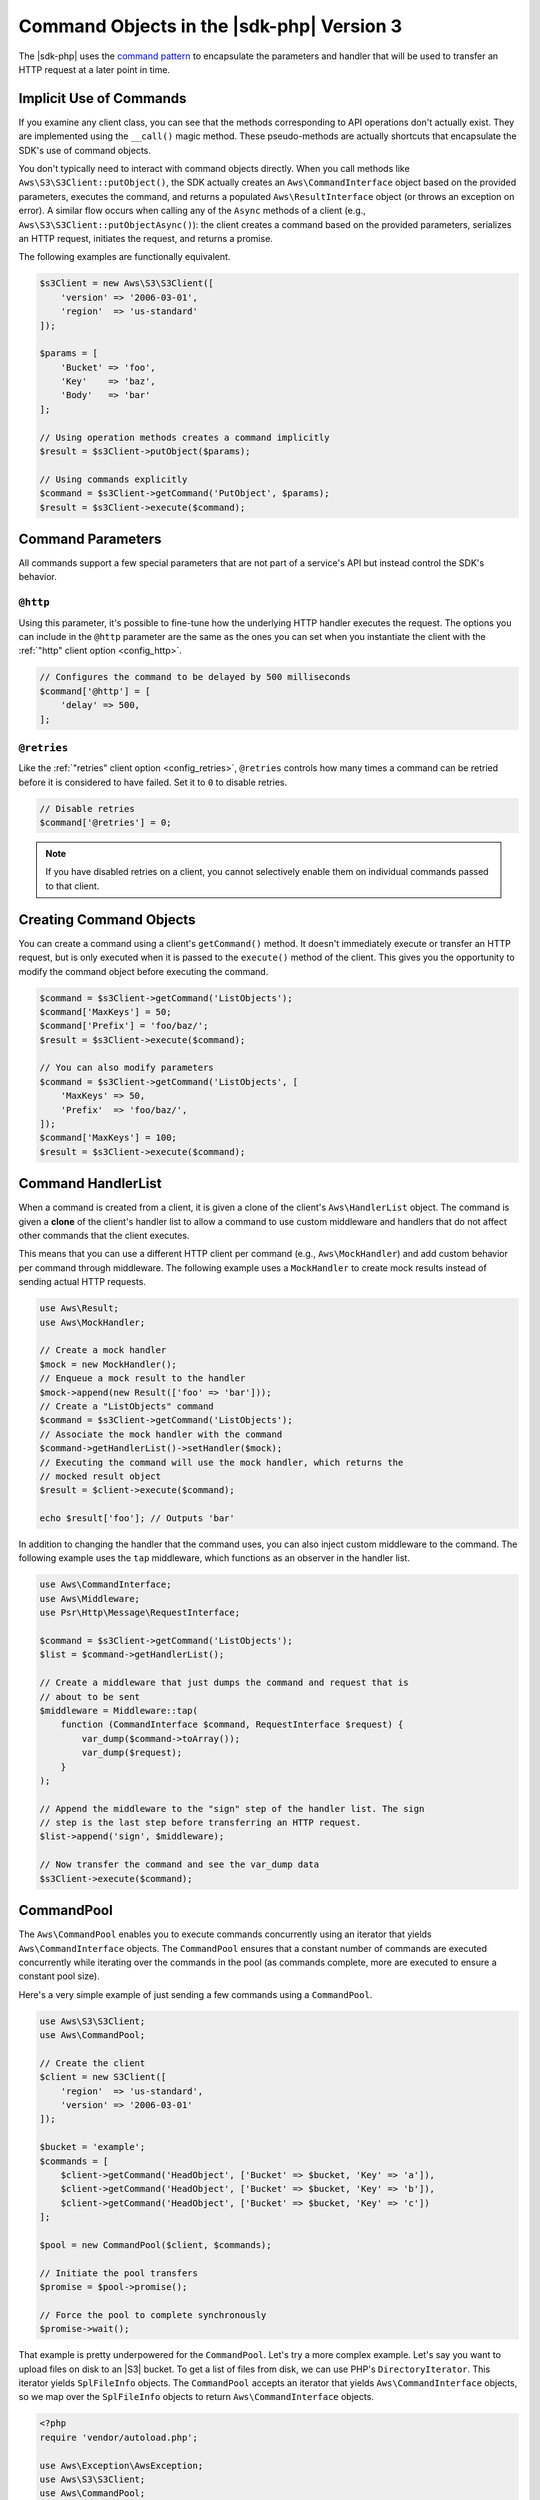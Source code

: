 .. Copyright 2010-2019 Amazon.com, Inc. or its affiliates. All Rights Reserved.

   This work is licensed under a Creative Commons Attribution-NonCommercial-ShareAlike 4.0
   International License (the "License"). You may not use this file except in compliance with the
   License. A copy of the License is located at http://creativecommons.org/licenses/by-nc-sa/4.0/.

   This file is distributed on an "AS IS" BASIS, WITHOUT WARRANTIES OR CONDITIONS OF ANY KIND,
   either express or implied. See the License for the specific language governing permissions and
   limitations under the License.

##########################################
Command Objects in the |sdk-php| Version 3
##########################################

.. meta::
   :description:  Fine-tune how the underlying HTTP handler executes the request to AWS services with the AWS SDK for PHP version 3. 
   :keywords: AWS SDK for PHP version 3, php handler, use php for aws


The |sdk-php| uses the `command pattern <http://en.wikipedia.org/wiki/Command_pattern>`_
to encapsulate the parameters and handler that will be used to transfer an HTTP
request at a later point in time.

Implicit Use of Commands
========================

If you examine any client class, you can see that the methods corresponding to
API operations don't actually exist. They are implemented using the
``__call()`` magic method. These pseudo-methods are actually shortcuts that
encapsulate the SDK's use of command objects.

You don't typically need to interact with command objects directly. When you
call methods like ``Aws\S3\S3Client::putObject()``, the SDK actually creates an
``Aws\CommandInterface`` object based on the provided parameters, executes the
command, and returns a populated ``Aws\ResultInterface`` object (or throws an
exception on error). A similar flow occurs when calling any of the ``Async``
methods of a client (e.g., ``Aws\S3\S3Client::putObjectAsync()``): the client
creates a command based on the provided parameters, serializes an HTTP request,
initiates the request, and returns a promise.

The following examples are functionally equivalent.

.. code-block:: php

    $s3Client = new Aws\S3\S3Client([
        'version' => '2006-03-01',
        'region'  => 'us-standard'
    ]);

    $params = [
        'Bucket' => 'foo',
        'Key'    => 'baz',
        'Body'   => 'bar'
    ];

    // Using operation methods creates a command implicitly
    $result = $s3Client->putObject($params);

    // Using commands explicitly
    $command = $s3Client->getCommand('PutObject', $params);
    $result = $s3Client->execute($command);

Command Parameters
==================

All commands support a few special parameters that are not part of a service's
API but instead control the SDK's behavior.

``@http``
---------

Using this parameter, it's possible to fine-tune how the underlying HTTP handler
executes the request. The options you can include in the ``@http`` parameter are
the same as the ones you can set when you instantiate the client with the
:ref:`"http" client option <config_http>`.

.. code-block:: php

    // Configures the command to be delayed by 500 milliseconds
    $command['@http'] = [
        'delay' => 500,
    ];

``@retries``
------------

Like the :ref:`"retries" client option <config_retries>`, ``@retries`` controls
how many times a command can be retried before it is considered to have failed.
Set it to ``0`` to disable retries.

.. code-block:: php

    // Disable retries
    $command['@retries'] = 0;

.. note::

     If you have disabled retries on a client, you cannot selectively enable them
     on individual commands passed to that client.

Creating Command Objects
========================

You can create a command using a client's ``getCommand()`` method. It doesn't
immediately execute or transfer an HTTP request, but is only executed when it is
passed to the ``execute()`` method of the client. This gives you the opportunity
to modify the command object before executing the command.

.. code-block:: php

    $command = $s3Client->getCommand('ListObjects');
    $command['MaxKeys'] = 50;
    $command['Prefix'] = 'foo/baz/';
    $result = $s3Client->execute($command);

    // You can also modify parameters
    $command = $s3Client->getCommand('ListObjects', [
        'MaxKeys' => 50,
        'Prefix'  => 'foo/baz/',
    ]);
    $command['MaxKeys'] = 100;
    $result = $s3Client->execute($command);

Command HandlerList
===================

When a command is created from a client, it is given a clone of the client's
``Aws\HandlerList`` object. The command is given a **clone** of the
client's handler list to allow a command to use custom middleware and
handlers that do not affect other commands that the client executes.

This means that you can use a different HTTP client per command
(e.g., ``Aws\MockHandler``) and add custom behavior per command through
middleware. The following example uses a ``MockHandler`` to create mock results
instead of sending actual HTTP requests.

.. code-block:: php

    use Aws\Result;
    use Aws\MockHandler;

    // Create a mock handler
    $mock = new MockHandler();
    // Enqueue a mock result to the handler
    $mock->append(new Result(['foo' => 'bar']));
    // Create a "ListObjects" command
    $command = $s3Client->getCommand('ListObjects');
    // Associate the mock handler with the command
    $command->getHandlerList()->setHandler($mock);
    // Executing the command will use the mock handler, which returns the
    // mocked result object
    $result = $client->execute($command);

    echo $result['foo']; // Outputs 'bar'

In addition to changing the handler that the command uses, you can also inject
custom middleware to the command. The following example uses the ``tap``
middleware, which functions as an observer in the handler list.

.. code-block:: php

    use Aws\CommandInterface;
    use Aws\Middleware;
    use Psr\Http\Message\RequestInterface;

    $command = $s3Client->getCommand('ListObjects');
    $list = $command->getHandlerList();

    // Create a middleware that just dumps the command and request that is
    // about to be sent
    $middleware = Middleware::tap(
        function (CommandInterface $command, RequestInterface $request) {
            var_dump($command->toArray());
            var_dump($request);
        }
    );

    // Append the middleware to the "sign" step of the handler list. The sign
    // step is the last step before transferring an HTTP request.
    $list->append('sign', $middleware);

    // Now transfer the command and see the var_dump data
    $s3Client->execute($command);

.. _command_pool:

CommandPool
===========

The ``Aws\CommandPool`` enables you to execute commands concurrently using an
iterator that yields ``Aws\CommandInterface`` objects. The ``CommandPool``
ensures that a constant number of commands are executed concurrently while
iterating over the commands in the pool (as commands complete, more are
executed to ensure a constant pool size).

Here's a very simple example of just sending a few commands using a
``CommandPool``.

.. code-block:: php

    use Aws\S3\S3Client;
    use Aws\CommandPool;

    // Create the client
    $client = new S3Client([
        'region'  => 'us-standard',
        'version' => '2006-03-01'
    ]);

    $bucket = 'example';
    $commands = [
        $client->getCommand('HeadObject', ['Bucket' => $bucket, 'Key' => 'a']),
        $client->getCommand('HeadObject', ['Bucket' => $bucket, 'Key' => 'b']),
        $client->getCommand('HeadObject', ['Bucket' => $bucket, 'Key' => 'c'])
    ];

    $pool = new CommandPool($client, $commands);

    // Initiate the pool transfers
    $promise = $pool->promise();

    // Force the pool to complete synchronously
    $promise->wait();

That example is pretty underpowered for the ``CommandPool``. Let's try a more
complex example. Let's say you want to upload files on disk to an |S3|
bucket. To get a list of files from disk, we can use PHP's
``DirectoryIterator``. This iterator yields ``SplFileInfo`` objects. The
``CommandPool`` accepts an iterator that yields ``Aws\CommandInterface``
objects, so we map over the ``SplFileInfo`` objects to return
``Aws\CommandInterface`` objects.

.. code-block:: php

    <?php
    require 'vendor/autoload.php';

    use Aws\Exception\AwsException;
    use Aws\S3\S3Client;
    use Aws\CommandPool;
    use Aws\CommandInterface;
    use Aws\ResultInterface;
    use GuzzleHttp\Promise\PromiseInterface;

    // Create the client
    $client = new S3Client([
        'region'  => 'us-standard',
        'version' => '2006-03-01'
    ]);

    $fromDir = '/path/to/dir';
    $toBucket = 'my-bucket';

    // Create an iterator that yields files from a directory
    $files = new DirectoryIterator($fromDir);

    // Create a generator that converts the SplFileInfo objects into
    // Aws\CommandInterface objects. This generator accepts the iterator that
    // yields files and the name of the bucket to upload the files to.
    $commandGenerator = function (\Iterator $files, $bucket) use ($client) {
        foreach ($files as $file) {
            // Skip "." and ".." files
            if ($file->isDot()) {
                continue;
            }
            $filename = $file->getPath() . '/' . $file->getFilename();
            // Yield a command that is executed by the pool
            yield $client->getCommand('PutObject', [
                'Bucket' => $bucket,
                'Key'    => $file->getBaseName(),
                'Body'   => fopen($filename, 'r')
            ]);
        }
    };

    // Now create the generator using the files iterator
    $commands = $commandGenerator($files, $toBucket);

    // Create a pool and provide an optional array of configuration
    $pool = new CommandPool($client, $commands, [
        // Only send 5 files at a time (this is set to 25 by default)
        'concurrency' => 5,
        // Invoke this function before executing each command
        'before' => function (CommandInterface $cmd, $iterKey) {
            echo "About to send {$iterKey}: "
                . print_r($cmd->toArray(), true) . "\n";
        },
        // Invoke this function for each successful transfer
        'fulfilled' => function (
            ResultInterface $result,
            $iterKey,
            PromiseInterface $aggregatePromise
        ) {
            echo "Completed {$iterKey}: {$result}\n";
        },
        // Invoke this function for each failed transfer
        'rejected' => function (
            AwsException $reason,
            $iterKey,
            PromiseInterface $aggregatePromise
        ) {
            echo "Failed {$iterKey}: {$reason}\n";
        },
    ]);

    // Initiate the pool transfers
    $promise = $pool->promise();

    // Force the pool to complete synchronously
    $promise->wait();

    // Or you can chain the calls off of the pool
    $promise->then(function() { echo "Done\n"; });

CommandPool Configuration
-------------------------

The ``Aws\CommandPool`` constructor accepts various configuration options.

concurrency (callable|int)
    Maximum number of commands to execute concurrently.
    Provide a function to resize the pool dynamically. The function is
    provided the current number of pending requests and is expected to return
    an integer representing the new pool size limit.

before (callable)
    Function to invoke before sending each command. The ``before``
    function accepts the command and the key of the iterator of the command.
    You can mutate the command as needed in the ``before`` function before sending
    the command.

fulfilled (callable)
    Function to invoke when a promise is fulfilled. The function is
    provided the result object, ID of the iterator that the result came from,
    and the aggregate promise that can be resolved or rejected if you need to
    short-circuit the pool.

rejected (callable)
    Function to invoke when a promise is rejected. The function is
    provided an ``Aws\Exception`` object, ID of the iterator that the exception came
    from, and the aggregate promise that can be resolved or rejected if you need
    to short-circuit the pool.

Manual Garbage Collection Between Commands
------------------------------------------

If you are hitting the memory limit with large command pools, this may be due to
cyclic references generated by the SDK not yet having been collected by the
`PHP garbage collector <https://www.php.net/manual/en/features.gc.php/>`_ when
your memory limit was hit. Manually invoking the collection algorithm between
commands may allow the cycles to be collected before hitting that limit. The
following example creates a ``CommandPool`` that invokes the collection
algorithm using a callback before sending each command. Note that invoking the
garbage collector does come with a performance cost, and optimal usage will
depend on your use case and environment.

.. code-block:: php

    $pool = new CommandPool($client, $commands, [
        'concurrency' => 25,
        'before' => function (CommandInterface $cmd, $iterKey) {
            gc_collect_cycles();
        }
    ]);